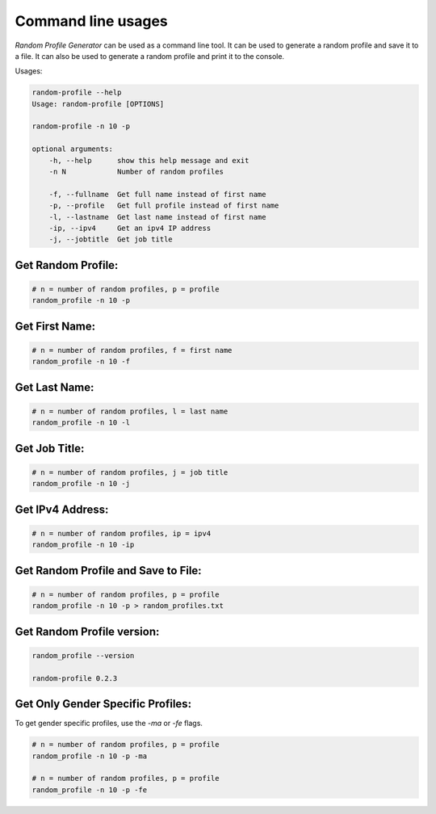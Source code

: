 Command line usages
=========

`Random Profile Generator` can be used as a command line tool. 
It can be used to generate a random profile and save it to a file. 
It can also be used to generate a random profile and print it to the console.

Usages:

.. code-block:: bash

    random-profile --help
    Usage: random-profile [OPTIONS]

    random-profile -n 10 -p

    optional arguments:
        -h, --help      show this help message and exit
        -n N            Number of random profiles
    
        -f, --fullname  Get full name instead of first name
        -p, --profile   Get full profile instead of first name
        -l, --lastname  Get last name instead of first name
        -ip, --ipv4     Get an ipv4 IP address
        -j, --jobtitle  Get job title
    
Get Random Profile:
------------

.. code-block:: bash

    # n = number of random profiles, p = profile
    random_profile -n 10 -p

Get First Name:
------------

.. code-block:: bash

    # n = number of random profiles, f = first name
    random_profile -n 10 -f 

Get Last Name:
------------

.. code-block:: bash

    # n = number of random profiles, l = last name
    random_profile -n 10 -l

Get Job Title:
------------

.. code-block:: bash

    # n = number of random profiles, j = job title
    random_profile -n 10 -j

Get IPv4 Address:
------------

.. code-block:: bash

    # n = number of random profiles, ip = ipv4
    random_profile -n 10 -ip

Get Random Profile and Save to File:
------------

.. code-block:: bash

    # n = number of random profiles, p = profile
    random_profile -n 10 -p > random_profiles.txt

Get Random Profile version:
------------

.. code-block:: bash

    random_profile --version

    random-profile 0.2.3


Get Only Gender Specific Profiles:
------------

To get gender specific profiles, use the `-ma` or `-fe` flags.

.. code-block:: bash

    # n = number of random profiles, p = profile
    random_profile -n 10 -p -ma

    # n = number of random profiles, p = profile
    random_profile -n 10 -p -fe

